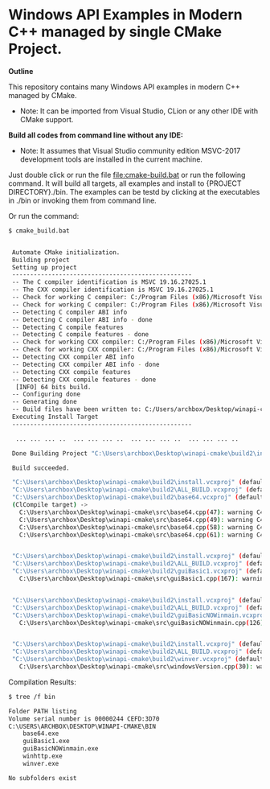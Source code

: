 * Windows API Examples in Modern C++ managed by single CMake Project.

 *Outline*

This repository contains many Windows API examples in modern C++ managed by CMake. 

 + Note: It can be imported from Visual Studio, CLion or any other IDE
   with CMake support.

 *Build all codes from command line without any IDE:*

 + Note: It assumes that Visual Studio community edition MSVC-2017
   development tools are installed in the current machine.

Just double click or run the file [[file:cmake-build.bat]] or run the
following command. It will build all targets, all examples and install
to {PROJECT DIRECTORY}./bin. The examples can be testd by clicking at
the executables in ./bin or invoking them from command line.

Or run the command: 

#+BEGIN_SRC sh 
  $ cmake_build.bat 
  

   Automate CMake initialization.
   Building project 
   Setting up project
   --------------------------------------------------
   -- The C compiler identification is MSVC 19.16.27025.1
   -- The CXX compiler identification is MSVC 19.16.27025.1
   -- Check for working C compiler: C:/Program Files (x86)/Microsoft Visual Studio/2017/Community/VC/Tools/MSVC/14.16.27023/bin/Hostx86/x64/cl.exe
   -- Check for working C compiler: C:/Program Files (x86)/Microsoft Visual Studio/2017/Community/VC/Tools/MSVC/14.16.27023/bin/Hostx86/x64/cl.exe -- works
   -- Detecting C compiler ABI info
   -- Detecting C compiler ABI info - done
   -- Detecting C compile features
   -- Detecting C compile features - done
   -- Check for working CXX compiler: C:/Program Files (x86)/Microsoft Visual Studio/2017/Community/VC/Tools/MSVC/14.16.27023/bin/Hostx86/x64/cl.exe
   -- Check for working CXX compiler: C:/Program Files (x86)/Microsoft Visual Studio/2017/Community/VC/Tools/MSVC/14.16.27023/bin/Hostx86/x64/cl.exe -- works
   -- Detecting CXX compiler ABI info
   -- Detecting CXX compiler ABI info - done
   -- Detecting CXX compile features
   -- Detecting CXX compile features - done
    [INFO] 64 bits build.
   -- Configuring done
   -- Generating done
   -- Build files have been written to: C:/Users/archbox/Desktop/winapi-cmake/build2
   Executing Install Target
   --------------------------------------------------

    ... ... ... ..  ... ... ... ..  ... ... ... ..  ... ... ... .. 

   Done Building Project "C:\Users\archbox\Desktop\winapi-cmake\build2\install.vcxproj" (default targets).

   Build succeeded.

   "C:\Users\archbox\Desktop\winapi-cmake\build2\install.vcxproj" (default target) (1) ->
   "C:\Users\archbox\Desktop\winapi-cmake\build2\ALL_BUILD.vcxproj" (default target) (3) ->
   "C:\Users\archbox\Desktop\winapi-cmake\build2\base64.vcxproj" (default target) (4) ->
   (ClCompile target) -> 
     C:\Users\archbox\Desktop\winapi-cmake\src\base64.cpp(47): warning C4267: 'argument': conversion from 'size_t' to 'DWORD', possible loss of data [C:\Users\archbox\Desktop\winapi-cmake\build2\base64.vcxproj]
     C:\Users\archbox\Desktop\winapi-cmake\src\base64.cpp(49): warning C4267: 'argument': conversion from 'size_t' to 'DWORD', possible loss of data [C:\Users\archbox\Desktop\winapi-cmake\build2\base64.vcxproj]
     C:\Users\archbox\Desktop\winapi-cmake\src\base64.cpp(58): warning C4267: 'argument': conversion from 'size_t' to 'DWORD', possible loss of data [C:\Users\archbox\Desktop\winapi-cmake\build2\base64.vcxproj]
     C:\Users\archbox\Desktop\winapi-cmake\src\base64.cpp(61): warning C4267: 'argument': conversion from 'size_t' to 'DWORD', possible loss of data [C:\Users\archbox\Desktop\winapi-cmake\build2\base64.vcxproj]


   "C:\Users\archbox\Desktop\winapi-cmake\build2\install.vcxproj" (default target) (1) ->
   "C:\Users\archbox\Desktop\winapi-cmake\build2\ALL_BUILD.vcxproj" (default target) (3) ->
   "C:\Users\archbox\Desktop\winapi-cmake\build2\guiBasic1.vcxproj" (default target) (5) ->
     C:\Users\archbox\Desktop\winapi-cmake\src\guiBasic1.cpp(167): warning C4267: 'argument': conversion from 'size_t' to 'int', possible loss of data [C:\Users\archbox\Desktop\winapi-cmake\build2\guiBasic1.vcxproj]


   "C:\Users\archbox\Desktop\winapi-cmake\build2\install.vcxproj" (default target) (1) ->
   "C:\Users\archbox\Desktop\winapi-cmake\build2\ALL_BUILD.vcxproj" (default target) (3) ->
   "C:\Users\archbox\Desktop\winapi-cmake\build2\guiBasicNOWinmain.vcxproj" (default target) (6) ->
     C:\Users\archbox\Desktop\winapi-cmake\src\guiBasicNOWinmain.cpp(126): warning C4267: 'argument': conversion from 'size_t' to 'int', possible loss of data [C:\Users\archbox\Desktop\winapi-cmake\build2\guiBasicNOWinmain.vcxproj]


   "C:\Users\archbox\Desktop\winapi-cmake\build2\install.vcxproj" (default target) (1) ->
   "C:\Users\archbox\Desktop\winapi-cmake\build2\ALL_BUILD.vcxproj" (default target) (3) ->
   "C:\Users\archbox\Desktop\winapi-cmake\build2\winver.vcxproj" (default target) (8) ->
     C:\Users\archbox\Desktop\winapi-cmake\src\windowsVersion.cpp(30): warning C4996: 'GetVersionExA': was declared deprecated [C:\Users\archbox\Desktop\winapi-cmake\build2\winver.vcxproj]

#+END_SRC

Compilation Results: 

#+BEGIN_SRC sh 
  $ tree /f bin

  Folder PATH listing
  Volume serial number is 00000244 CEFD:3D70
  C:\USERS\ARCHBOX\DESKTOP\WINAPI-CMAKE\BIN
      base64.exe
      guiBasic1.exe
      guiBasicNOWinmain.exe
      winhttp.exe
      winver.exe

  No subfolders exist
#+END_SRC
